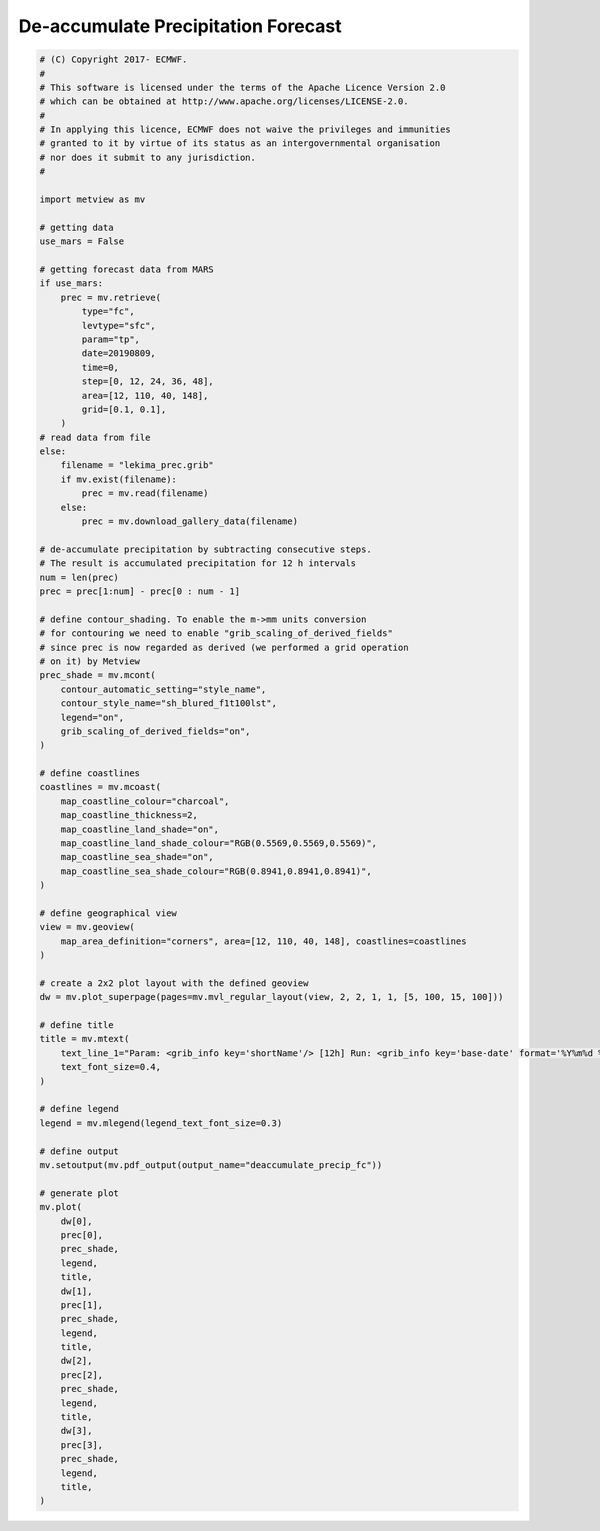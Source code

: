 .. only:: html

    .. note::
        :class: sphx-glr-download-link-note

        Click :ref:`here <sphx_glr_download_auto_examples_deaccumulate_precip_fc.py>`     to download the full example code
    .. rst-class:: sphx-glr-example-title

    .. _sphx_glr_auto_examples_deaccumulate_precip_fc.py:


De-accumulate Precipitation Forecast
======================================



.. image:: /auto_examples/images/sphx_glr_deaccumulate_precip_fc_001.png
    :alt: deaccumulate precip fc
    :class: sphx-glr-single-img






.. code-block:: default


    # (C) Copyright 2017- ECMWF.
    #
    # This software is licensed under the terms of the Apache Licence Version 2.0
    # which can be obtained at http://www.apache.org/licenses/LICENSE-2.0.
    #
    # In applying this licence, ECMWF does not waive the privileges and immunities
    # granted to it by virtue of its status as an intergovernmental organisation
    # nor does it submit to any jurisdiction.
    #

    import metview as mv

    # getting data
    use_mars = False

    # getting forecast data from MARS
    if use_mars:
        prec = mv.retrieve(
            type="fc",
            levtype="sfc",
            param="tp",
            date=20190809,
            time=0,
            step=[0, 12, 24, 36, 48],
            area=[12, 110, 40, 148],
            grid=[0.1, 0.1],
        )
    # read data from file
    else:
        filename = "lekima_prec.grib"
        if mv.exist(filename):
            prec = mv.read(filename)
        else:
            prec = mv.download_gallery_data(filename)    

    # de-accumulate precipitation by subtracting consecutive steps.
    # The result is accumulated precipitation for 12 h intervals
    num = len(prec)
    prec = prec[1:num] - prec[0 : num - 1]

    # define contour_shading. To enable the m->mm units conversion
    # for contouring we need to enable "grib_scaling_of_derived_fields"
    # since prec is now regarded as derived (we performed a grid operation
    # on it) by Metview
    prec_shade = mv.mcont(
        contour_automatic_setting="style_name",
        contour_style_name="sh_blured_f1t100lst",
        legend="on",
        grib_scaling_of_derived_fields="on",
    )

    # define coastlines
    coastlines = mv.mcoast(
        map_coastline_colour="charcoal",
        map_coastline_thickness=2,
        map_coastline_land_shade="on",
        map_coastline_land_shade_colour="RGB(0.5569,0.5569,0.5569)",
        map_coastline_sea_shade="on",
        map_coastline_sea_shade_colour="RGB(0.8941,0.8941,0.8941)",
    )

    # define geographical view
    view = mv.geoview(
        map_area_definition="corners", area=[12, 110, 40, 148], coastlines=coastlines
    )

    # create a 2x2 plot layout with the defined geoview
    dw = mv.plot_superpage(pages=mv.mvl_regular_layout(view, 2, 2, 1, 1, [5, 100, 15, 100]))

    # define title
    title = mv.mtext(
        text_line_1="Param: <grib_info key='shortName'/> [12h] Run: <grib_info key='base-date' format='%Y%m%d %HUTC'/> Step: +<grib_info key='step'/>h",
        text_font_size=0.4,
    )

    # define legend
    legend = mv.mlegend(legend_text_font_size=0.3)

    # define output
    mv.setoutput(mv.pdf_output(output_name="deaccumulate_precip_fc"))

    # generate plot
    mv.plot(
        dw[0],
        prec[0],
        prec_shade,
        legend,
        title,
        dw[1],
        prec[1],
        prec_shade,
        legend,
        title,
        dw[2],
        prec[2],
        prec_shade,
        legend,
        title,
        dw[3],
        prec[3],
        prec_shade,
        legend,
        title,
    )


.. _sphx_glr_download_auto_examples_deaccumulate_precip_fc.py:


.. only :: html

 .. container:: sphx-glr-footer
    :class: sphx-glr-footer-example



  .. container:: sphx-glr-download sphx-glr-download-python

     :download:`Download Python source code: deaccumulate_precip_fc.py <deaccumulate_precip_fc.py>`



  .. container:: sphx-glr-download sphx-glr-download-jupyter

     :download:`Download Jupyter notebook: deaccumulate_precip_fc.ipynb <deaccumulate_precip_fc.ipynb>`


.. only:: html

 .. rst-class:: sphx-glr-signature

    `Gallery generated by Sphinx-Gallery <https://sphinx-gallery.github.io>`_

